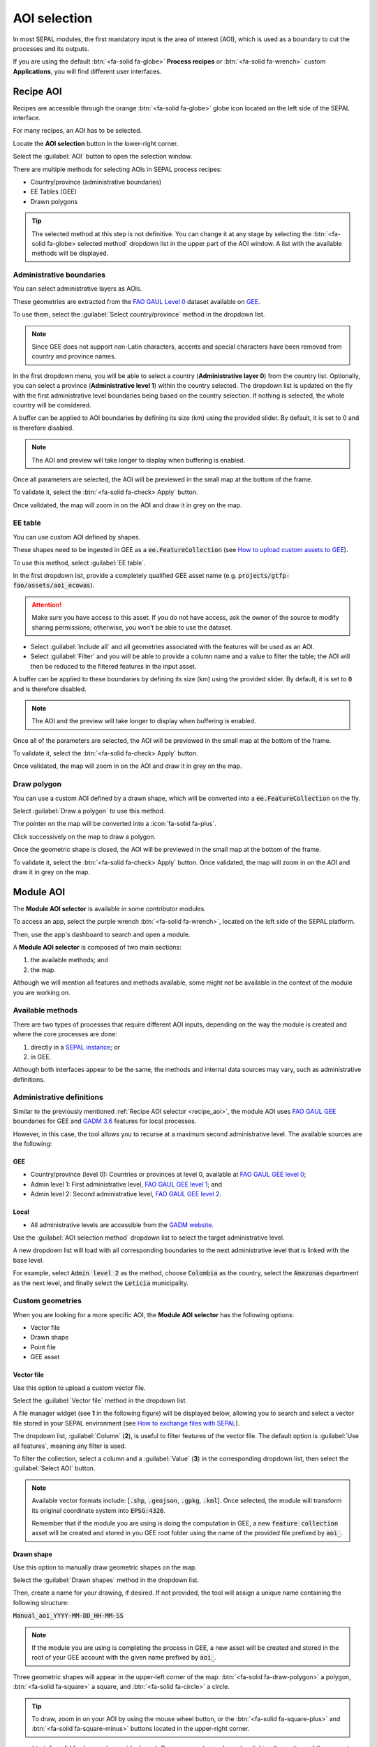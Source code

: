 AOI selection
=============

In most SEPAL modules, the first mandatory input is the area of interest (AOI), which is used as a boundary to cut the processes and its outputs.

If you are using the default :btn:`<fa-solid fa-globe>` **Process recipes** or :btn:`<fa-solid fa-wrench>` custom **Applications**, you will find different user interfaces.

.. _Recipe_AOI:

Recipe AOI
^^^^^^^^^^

Recipes are accessible through the orange :btn:`<fa-solid fa-globe>` globe icon located on the left side of the SEPAL interface.

For many recipes, an AOI has to be selected. 

Locate the **AOI selection** button in the lower-right corner. 

Select the :guilabel:`AOI` button to open the selection window.

.. thumbnail:: ../_images/feature/aoi_selector/no_parameters.png
    :title: The five tabs to set up SEPAL **Optical mosaic** parameters
    :group: feature_aoi
    :align: center
    :width: 700

There are multiple methods for selecting AOIs in SEPAL process recipes:

-   Country/province (administrative boundaries)
-   EE Tables (GEE)
-   Drawn polygons

.. thumbnail:: ../_images/feature/aoi_selector/aoi_landing.png
    :title: Three differents ways to select an AOI in SEPAL
    :group: feature_aoi
    :align: center
    :width: 700

.. tip::

    The selected method at this step is not definitive. You can change it at any stage by selecting the :btn:`<fa-solid fa-globe> selected method` dropdown list in the upper part of the AOI window. A list with the available methods will be displayed.

Administrative boundaries
"""""""""""""""""""""""""

You can select administrative layers as AOIs. 

These geometries are extracted from the `FAO GAUL Level 0 <https://data.apps.fao.org/map/catalog/srv/eng/catalog.search?id=12691#/metadata/9c35ba10-5649-41c8-bdfc-eb78e9e65654>`__ dataset available on `GEE <https://developers.google.com/earth-engine/datasets/catalog/FAO_GAUL_2015_level0>`__. 

To use them, select the :guilabel:`Select country/province` method in the dropdown list.

.. note::

    Since GEE does not support non-Latin characters, accents and special characters have been removed from country and province names.

In the first dropdown menu, you will be able to select a country (**Administrative layer 0**) from the country list. Optionally, you can select a province (**Administrative level 1**) within the country selected. The dropdown list is updated on the fly with the first administrative level boundaries being based on the country selection. If nothing is selected, the whole country will be considered.

A buffer can be applied to AOI boundaries by defining its size (km) using the provided slider. By default, it is set to 0 and is therefore disabled.

.. note::

    The AOI and preview will take longer to display when buffering is enabled.

Once all parameters are selected, the AOI will be previewed in the small map at the bottom of the frame. 

To validate it, select the :btn:`<fa-solid fa-check> Apply` button. 

Once validated, the map will zoom in on the AOI and draw it in grey on the map.

.. thumbnail:: ../_images/feature/aoi_selector/aoi_administrative.png
    :title: Select AOI based on administrative layers
    :group: feature_aoi
    :align: center
    :width: 700

EE table
""""""""

You can use custom AOI defined by shapes. 

These shapes need to be ingested in GEE as a :code:`ee.FeatureCollection` (see `How to upload custom assets to GEE <../setup/gee.html#upload-files-to-gee>`__). 

To use this method, select :guilabel:`EE table`.

In the first dropdown list, provide a completely qualified GEE asset name (e.g. :code:`projects/gtfp-fao/assets/aoi_ecowas`).

.. attention::

    Make sure you have access to this asset. If you do not have access, ask the owner of the source to modify sharing permissions; otherwise, you won't be able to use the dataset.

-   Select :guilabel:`Include all` and all geometries associated with the features will be used as an AOI.
-   Select :guilabel:`Filter` and you will be able to provide a column name and a value to filter the table; the AOI will then be reduced to the filtered features in the input asset.

A buffer can be applied to these boundaries by defining its size (km) using the provided slider. By default, it is set to :code:`0` and is therefore disabled.

.. note::

    The AOI and the preview will take longer to display when buffering is enabled.

Once all of the parameters are selected, the AOI will be previewed in the small map at the bottom of the frame. 

To validate it, select the :btn:`<fa-solid fa-check> Apply` button. 

Once validated, the map will zoom in on the AOI and draw it in grey on the map.

.. thumbnail:: ../_images/feature/aoi_selector/aoi_table.png
    :title: Select AOI based on EE table
    :group: feature_aoi
    :align: center
    :width: 700

Draw polygon
""""""""""""

You can use a custom AOI defined by a drawn shape, which will be converted into a :code:`ee.FeatureCollection` on the fly. 

Select :guilabel:`Draw a polygon` to use this method.

The pointer on the map will be converted into a :icon:`fa-solid fa-plus`. 

Click successively on the map to draw a polygon.

Once the geometric shape is closed, the AOI will be previewed in the small map at the bottom of the frame. 

To validate it, select the :btn:`<fa-solid fa-check> Apply` button. Once validated, the map will zoom in on the AOI and draw it in grey on the map.

.. thumbnail:: ../_images/feature/aoi_selector/aoi_polygon.png
    :title: Select AOI based on drawn polygon
    :group: optical-mosaic-recipe
    :align: center
    :width: 700

Module AOI
^^^^^^^^^^

The **Module AOI selector** is available in some contributor modules. 

To access an app, select the purple wrench :btn:`<fa-solid fa-wrench>`, located on the left side of the SEPAL platform. 

Then, use the app's dashboard to search and open a module.

A **Module AOI selector** is composed of two main sections: 

1.   the available methods; and 
2.   the map. 

Although we will mention all features and methods available, some might not be available in the context of the module you are working on.

.. thumbnail:: ../_images/feature/aoi_selector/module_aoi_overview.png
   :title: Module AOI selector
   :align: center
   :width: 700

Available methods
"""""""""""""""""

There are two types of processes that require different AOI inputs, depending on the way the module is created and where the core processes are done: 

1.   directly in a `SEPAL instance <../modules/index.html#start-instance-manually>`__; or 
2.   in GEE. 

Although both interfaces appear to be the same, the methods and internal data sources may vary, such as administrative definitions.

Administrative definitions
""""""""""""""""""""""""""

Similar to the previously mentioned :ref:`Recipe AOI selector <recipe_aoi>`, the module AOI uses `FAO GAUL GEE <https://developers.google.com/earth-engine/datasets/catalog/FAO_GAUL_2015_level0>`__ boundaries for GEE and `GADM 3.6 <https://gadm.org/data.html>`__ features for local processes. 

However, in this case, the tool allows you to recurse at a maximum second administrative level. The available sources are the following:

GEE
###

- Country/province (level 0): Countries or provinces at level 0, available at `FAO GAUL GEE level 0 <https://developers.google.com/earth-engine/datasets/catalog/FAO_GAUL_2015_level0>`__;
- Admin level 1: First administrative level, `FAO GAUL GEE level 1 <https://developers.google.com/earth-engine/datasets/catalog/FAO_GAUL_2015_level1>`__; and
- Admin level 2: Second administrative level, `FAO GAUL GEE level 2 <https://developers.google.com/earth-engine/datasets/catalog/FAO_GAUL_2015_level2>`__.

Local
#####

- All administrative levels are accessible from the `GADM website <https://gadm.org/data.html>`__.

Use the :guilabel:`AOI selection method` dropdown list to select the target administrative level. 

A new dropdown list will load with all corresponding boundaries to the next administrative level that is linked with the base level. 

For example, select :code:`Admin level 2` as the method, choose :code:`Colombia` as the country, select the :code:`Amazonas` department as the next level, and finally select the :code:`Leticia` municipality.

.. thumbnail:: ../_images/feature/aoi_selector/administrative_selection.png
   :title: Administrative selection
   :align: center
   :width: 700

Custom geometries
"""""""""""""""""

When you are looking for a more specific AOI, the **Module AOI selector** has the following options:

- Vector file
- Drawn shape
- Point file
- GEE asset

Vector file
###########

Use this option to upload a custom vector file. 

Select the :guilabel:`Vector file` method in the dropdown list. 

A file manager widget (see **1** in the following figure) will be displayed below, allowing you to search and select a vector file stored in your SEPAL environment (see `How to exchange files with SEPAL <https://docs.sepal.io/en/latest/setup/filezilla.html#exchange-files-with-sepal>`_). 

The dropdown list, :guilabel:`Column` (**2**), is useful to filter features of the vector file. The default option is :guilabel:`Use all features`, meaning any filter is used. 

To filter the collection, select a column and a :guilabel:`Value` (**3**) in the corresponding dropdown list, then select the :guilabel:`Select AOI` button.

.. thumbnail:: ../_images/feature/aoi_selector/method_vector_file.png
   :title: Module vector file
   :align: center
   :width: 600

.. note::

    Available vector formats include: [:code:`.shp`, :code:`.geojson`, :code:`.gpkg`, :code:`.kml`]. Once selected, the module will transform its original coordinate system into :code:`EPSG:4326`.

    Remember that if the module you are using is doing the computation in GEE, a new :code:`feature collection` asset will be created and stored in you GEE root folder using the name of the provided file prefixed by :code:`aoi_`.

Drawn shape
###########

Use this option to manually draw geometric shapes on the map. 

Select the :guilabel:`Drawn shapes` method in the dropdown list. 

Then, create a name for your drawing, if desired. If not provided, the tool will assign a unique name containing the following structure:

:code:`Manual_aoi_YYYY-MM-DD_HH-MM-SS`

.. note:: If the module you are using is completing the process in GEE, a new asset will be created and stored in the root of your GEE account with the given name prefixed by :code:`aoi_`.

Three geometric shapes will appear in the upper-left corner of the map: :btn:`<fa-solid fa-draw-polygon>` a polygon, :btn:`<fa-solid fa-square>` a square, and :btn:`<fa-solid fa-circle>` a circle.

.. thumbnail:: ../_images/feature/aoi_selector/map_drawers.png
   :title: Map shapes
   :align: center
   :width: 300

.. tip::

    To draw, zoom in on your AOI by using the mouse wheel button, or the :btn:`<fa-solid fa-square-plus>` and :btn:`<fa-solid fa-square-minus>` buttons located in the upper-right corner.

- :btn:`<fa-solid fa-draw-polygon>` (polygon): Draw your custom polygon by clicking the vertices of the geometry on the map. To close and finish your geometry, click the first vertex or select the :guilabel:`finish` button. Note that once you select the polygon geometric shape, three new buttons will be available at the top of the map: :guilabel:`Finish`, :guilabel:`Delete last point` and :guilabel:`Cancel`.

- :btn:`<fa-solid fa-square>` (rectangle): Click the upper-left corner of the rectangle in the map (it will be the first vertex of the geometric shape). Then — **without clicking** — move the mouse to the opposite corner (lower left) and click the map (this will close the geometric shape; the rectangle will be teal in color).

- :btn:`<fa-solid fa-circle>` (circle): Click and hold the center of the circle, and then — **while still holding** — draw the distance (radius). A new blue marker will appear on the map, showing the center of the circle. (The geometrical shape won't be drawn on the map until you select the :guilabel:`Select AOI` button, so do not worry if you can't see the circle at this time; the module will save the geometry in the background.)

Point file
##########

Use this method to load a single point or multipoint datasets. Select :guilabel:`Point file` in the **Method** dropdown list. Four new widgets will appear, including a File selector (**1**), and three dropdown lists: ID (**2**), Longitude (**3**), and Latitude (**4**).

.. thumbnail:: ../_images/feature/aoi_selector/method_point_file.png
   :title: Map shapes
   :align: center
   :width: 600

Use the file selector widget to navigate through your SEPAL environment and search for a table file (:code:`.csv` or :code:`.txt`) containing the coordinates of your points. 

Make sure the file uses the following structure:

- at least three columns;
- one providing an ID (unique point identifier);
- one providing longitude coordinates; and
- one providing latitude coordinates.

.. attention::

    The point coordinates need to be set in :code:`EPSG:4326`.

Here is an example of a compatible point file:

.. _Point_table:

.. csv-table::
   :header: ID, x, y
   :width: 100%
   :align: center

   1, -74.0, 4.0
   2, -75.0, 5.0

Once the table is loaded, the system will try to automatically identify the :guilabel:`Id`, :guilabel:`Longitude` and :guilabel:`Latitude` columns. When this is not possible, the fields will remain empty and you will have to manually match them.

.. note:: The columns don't have to be named with any specific structure; the only requirement is that your dataset has to be composed of columns for ID, longitude and latitude.

GEE asset
#########

Use this method to load a custom feature collection available as an asset in GEE.

Select :guilabel:`GEE asset name` in the **Method** dropdown list. 

The following widgets will appear by default: 

-   an asset selector (**1**);
-   a dropdown list containing the columns of the selected asset (**2**); and 
-   unique column fields, which are optional (**3**).

.. thumbnail:: ../_images/feature/aoi_selector/method_asset.png
   :title: Map shapes
   :align: center
   :width: 600

The file selector widget will search for all :code:`Table` assets (i.e. Feature collection) stored in your GEE account. You can also copy and paste a custom third-party asset into the text field; however, be sure that you have access permission – otherwise, the module won't be able to use that source and an error message will be displayed.

Once you have selected a valid asset, the module will query all available columns in your provided asset and display them in the **Column** dropdown widget. By default, all features in the dataset will be selected (:guilabel:`Use all features`); however, if you are interested in using a specific geometry, select a column to filter your dataset; a new dropdown list will load all of the unique values for that specific column – select one.

.. note:: This method will only be available when you are using a module that requires a connection to your GEE account. You can check this by navigating through the app's dashboard and noticing the :icon:`fa-solid fa-google` icon at the right side of the shapes.

.. note:: All of the modules do not have all of the mentioned methods. Their availability will depend on the module context (e.g. some apps require polygons, while others require points).

Finally, select the :guilabel:`Select AOI` button. If all inputs are correct, you will see a success message and your AOI will be displayed in green on the map. Otherwise, an indicative error message will be displayed.
